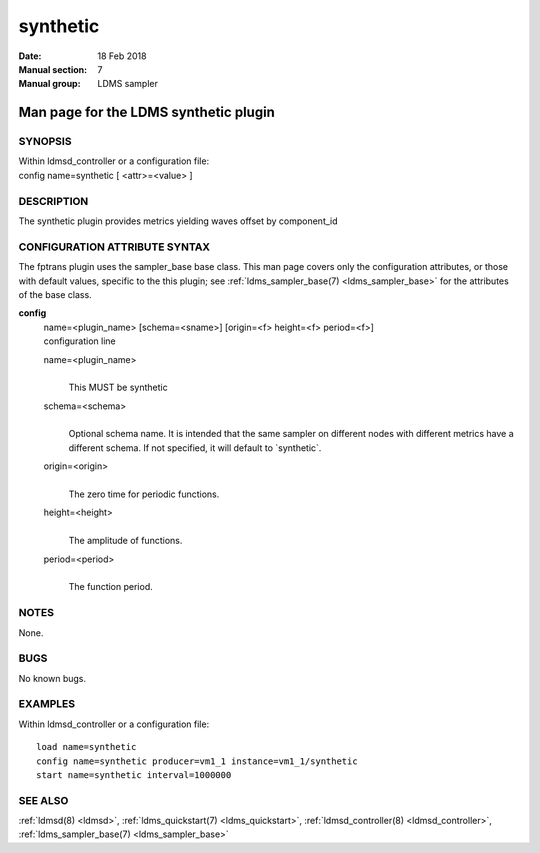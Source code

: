 .. _synthetic:

================
synthetic
================

:Date:   18 Feb 2018
:Manual section: 7
:Manual group: LDMS sampler


---------------------------------------
Man page for the LDMS synthetic plugin 
---------------------------------------

SYNOPSIS
========

| Within ldmsd_controller or a configuration file:
| config name=synthetic [ <attr>=<value> ]

DESCRIPTION
===========

The synthetic plugin provides metrics yielding waves offset by
component_id

CONFIGURATION ATTRIBUTE SYNTAX
==============================

The fptrans plugin uses the sampler_base base class. This man page
covers only the configuration attributes, or those with default values,
specific to the this plugin; see :ref:`ldms_sampler_base(7) <ldms_sampler_base>` for the
attributes of the base class.

**config**
   | name=<plugin_name> [schema=<sname>] [origin=<f> height=<f>
     period=<f>]
   | configuration line

   name=<plugin_name>
      |
      | This MUST be synthetic

   schema=<schema>
      |
      | Optional schema name. It is intended that the same sampler on
        different nodes with different metrics have a different schema.
        If not specified, it will default to \`synthetic`.

   origin=<origin>
      |
      | The zero time for periodic functions.

   height=<height>
      |
      | The amplitude of functions.

   period=<period>
      |
      | The function period.

NOTES
=====

None.

BUGS
====

No known bugs.

EXAMPLES
========

Within ldmsd_controller or a configuration file:

::

   load name=synthetic
   config name=synthetic producer=vm1_1 instance=vm1_1/synthetic
   start name=synthetic interval=1000000

SEE ALSO
========

:ref:`ldmsd(8) <ldmsd>`, :ref:`ldms_quickstart(7) <ldms_quickstart>`, :ref:`ldmsd_controller(8) <ldmsd_controller>`, :ref:`ldms_sampler_base(7) <ldms_sampler_base>`
